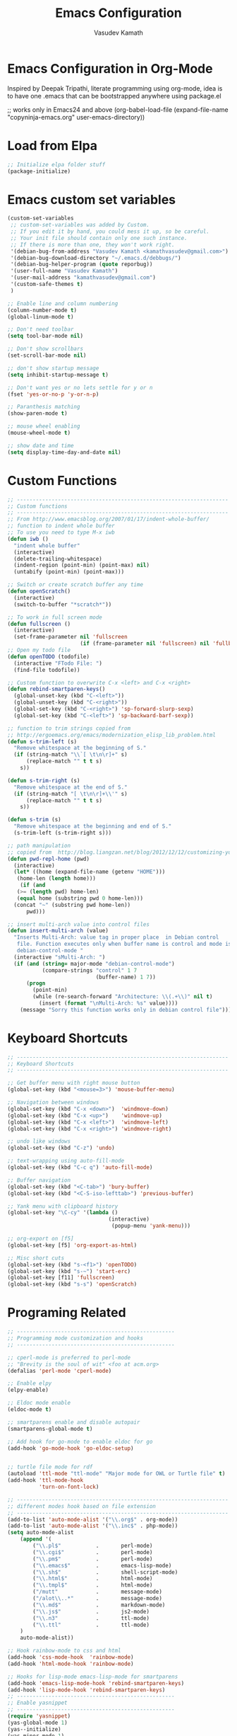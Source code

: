 #+TITLE: Emacs Configuration
#+AUTHOR: Vasudev Kamath
#+EMAIL: kamathvasudev@gmail.com
#+OPTIONS: toc:3 num:nil ^:nil
# table of contents down to level 2
# no section numbers
# don't use Tex syntax for sub and subscripts
# See http://orgmode.org/manual/Export-options.html
# Time-Stamp: <<2013-05-07 Tue>

* Emacs Configuration in Org-Mode
  Inspired by Deepak Tripathi, literate programming using org-mode,
  idea is to have one .emacs that can be bootstrapped anywhere using
  package.el
  #+BEGIN_EXAMPLE emacs-lisp
   ;; works only in Emacs24 and above
   (org-babel-load-file
    (expand-file-name "copyninja-emacs.org"
                      user-emacs-directory))
  #+END_EXAMPLE
* Load from Elpa
  #+BEGIN_SRC emacs-lisp
   ;; Initialize elpa folder stuff
   (package-initialize)
  #+END_SRC
* Emacs custom set variables
  #+BEGIN_SRC emacs-lisp
    (custom-set-variables
     ;; custom-set-variables was added by Custom.
     ;; If you edit it by hand, you could mess it up, so be careful.
     ;; Your init file should contain only one such instance.
     ;; If there is more than one, they won't work right.
     '(debian-bug-from-address "Vasudev Kamath <kamathvasudev@gmail.com>")
     '(debian-bug-download-directory "~/.emacs.d/debbugs/")
     '(debian-bug-helper-program (quote reporbug))
     '(user-full-name "Vasudev Kamath")
     '(user-mail-address "kamathvasudev@gmail.com")
     '(custom-safe-themes t)
     )

    ;; Enable line and column numbering
    (column-number-mode t)
    (global-linum-mode t)

    ;; Don't need toolbar
    (setq tool-bar-mode nil)

    ;; Don't show scrollbars
    (set-scroll-bar-mode nil)

    ;; don't show startup message
    (setq inhibit-startup-message t)

    ;; Don't want yes or no lets settle for y or n
    (fset 'yes-or-no-p 'y-or-n-p)

    ;; Paranthesis matching
    (show-paren-mode t)

    ;; mouse wheel enabling
    (mouse-wheel-mode t)

    ;; show date and time
    (setq display-time-day-and-date nil)
  #+END_SRC
* Custom Functions
  #+BEGIN_SRC emacs-lisp
    ;; -------------------------------------------------------------------
    ;; Custom functions
    ;; -------------------------------------------------------------------
    ;; From http://www.emacsblog.org/2007/01/17/indent-whole-buffer/
    ;; function to indent whole buffer
    ;; To use you need to type M-x iwb
    (defun iwb ()
      "indent whole buffer"
      (interactive)
      (delete-trailing-whitespace)
      (indent-region (point-min) (point-max) nil)
      (untabify (point-min) (point-max)))

    ;; Switch or create scratch buffer any time
    (defun openScratch()
      (interactive)
      (switch-to-buffer "*scratch*"))

    ;; To work in full screen mode
    (defun fullscreen ()
      (interactive)
      (set-frame-parameter nil 'fullscreen
                           (if (frame-parameter nil 'fullscreen) nil 'fullboth)))
    ;; Open my todo file
    (defun openTODO (todofile)
      (interactive "FTodo File: ")
      (find-file todofile))

    ;; Custom function to overwrite C-x <left> and C-x <right>
    (defun rebind-smartparen-keys()
      (global-unset-key (kbd "C-<left>"))
      (global-unset-key (kbd "C-<right>"))
      (global-set-key (kbd "C-<right>") 'sp-forward-slurp-sexp)
      (global-set-key (kbd "C-<left>") 'sp-backward-barf-sexp))

    ;; function to trim strings copied from
    ;; http://ergoemacs.org/emacs/modernization_elisp_lib_problem.html
    (defun s-trim-left (s)
      "Remove whitespace at the beginning of S."
      (if (string-match "\\`[ \t\n\r]+" s)
          (replace-match "" t t s)
        s))

    (defun s-trim-right (s)
      "Remove whitespace at the end of S."
      (if (string-match "[ \t\n\r]+\\'" s)
          (replace-match "" t t s)
        s))

    (defun s-trim (s)
      "Remove whitespace at the beginning and end of S."
      (s-trim-left (s-trim-right s)))

    ;; path manipulation
    ;; copied from  http://blog.liangzan.net/blog/2012/12/12/customizing-your-emacs-eshell-prompt/
    (defun pwd-repl-home (pwd)
      (interactive)
      (let* ((home (expand-file-name (getenv "HOME")))
       (home-len (length home)))
        (if (and
       (>= (length pwd) home-len)
       (equal home (substring pwd 0 home-len)))
      (concat "~" (substring pwd home-len))
          pwd)))

    ;; insert multi-arch value into control files
    (defun insert-multi-arch (value)
      "Inserts Multi-Arch: value tag in proper place  in Debian control
       file. Function executes only when buffer name is control and mode is
       debian-control-mode "
      (interactive "sMulti-Arch: ")
      (if (and (string= major-mode "debian-control-mode")
               (compare-strings "control" 1 7
                                (buffer-name) 1 7))
          (progn
            (point-min)
            (while (re-search-forward "Architecture: \\(.+\\)" nil t)
              (insert (format "\nMulti-Arch: %s" value))))
        (message "Sorry this function works only in debian control file")))
  #+END_SRC
* Keyboard Shortcuts
  #+BEGIN_SRC emacs-lisp
     ;; -------------------------------------------------------------------
     ;; Keyboard Shortcuts
     ;; -------------------------------------------------------------------

     ;; Get buffer menu with right mouse button
     (global-set-key (kbd "<mouse=3>") 'mouse-buffer-menu)

     ;; Navigation between windows
     (global-set-key (kbd "C-x <down>")  'windmove-down)
     (global-set-key (kbd "C-x <up>")    'windmove-up)
     (global-set-key (kbd "C-x <left>")  'windmove-left)
     (global-set-key (kbd "C-x <right>") 'windmove-right)

     ;; undo like windows
     (global-set-key (kbd "C-z") 'undo)

     ;; text-wrapping using auto-fill-mode
     (global-set-key (kbd "C-c q") 'auto-fill-mode)

     ;; Buffer navigation
     (global-set-key (kbd "<C-tab>") 'bury-buffer)
     (global-set-key (kbd "<C-S-iso-lefttab>") 'previous-buffer)

     ;; Yank menu with clipboard history
     (global-set-key "\C-cy" '(lambda ()
                                     (interactive)
                                      (popup-menu 'yank-menu)))

     ;; org-export on [f5]
     (global-set-key [f5] 'org-export-as-html)

     ;; Misc short cuts
     (global-set-key (kbd "s-<f1>") 'openTODO)
     (global-set-key (kbd "s-~") 'start-erc)
     (global-set-key [f11] 'fullscreen)
     (global-set-key (kbd "s-s") 'openScratch)
  #+END_SRC
* Programing Related
  #+BEGIN_SRC emacs-lisp
    ;; --------------------------------------------------
    ;; Programming mode customization and hooks
    ;; --------------------------------------------------

    ;; cperl-mode is preferred to perl-mode
    ;; "Brevity is the soul of wit" <foo at acm.org>
    (defalias 'perl-mode 'cperl-mode)

    ;; Enable elpy
    (elpy-enable)

    ;; Eldoc mode enable
    (eldoc-mode t)

    ;; smartparens enable and disable autopair
    (smartparens-global-mode t)

    ;; Add hook for go-mode to enable eldoc for go
    (add-hook 'go-mode-hook 'go-eldoc-setup)


    ;; turtle file mode for rdf
    (autoload 'ttl-mode "ttl-mode" "Major mode for OWL or Turtle file" t)
    (add-hook 'ttl-mode-hook
              'turn-on-font-lock)

    ;; -------------------------------------------------------------------
    ;; different modes hook based on file extension
    ;; -------------------------------------------------------------------
    (add-to-list 'auto-mode-alist '("\\.org$" . org-mode))
    (add-to-list 'auto-mode-alist '("\\.inc$" . php-mode))
    (setq auto-mode-alist
        (append '(
            ("\\.pl$"           .       perl-mode)
            ("\\.cgi$"          .       perl-mode)
            ("\\.pm$"           .       perl-mode)
            ("\\.emacs$"        .       emacs-lisp-mode)
            ("\\.sh$"           .       shell-script-mode)
            ("\\.html$"         .       html-mode)
            ("\\.tmpl$"         .       html-mode)
            ("/mutt"            .       message-mode)
            ("/alot\\..*"       .       message-mode)
            ("\\.md$"           .       markdown-mode)
            ("\\.js$"           .       js2-mode)
            ("\\.n3"            .       ttl-mode)
            ("\\.ttl"           .       ttl-mode)
        )
        auto-mode-alist))

    ;; Hook rainbow-mode to css and html
    (add-hook 'css-mode-hook  'rainbow-mode)
    (add-hook 'html-mode-hook 'rainbow-mode)

    ;; Hooks for lisp-mode emacs-lisp-mode for smartparens
    (add-hook 'emacs-lisp-mode-hook 'rebind-smartparen-keys)
    (add-hook 'lisp-mode-hook 'rebind-smartparen-keys)
    ;; --------------------------------------------------
    ;; Enable yasnippet
    ;; --------------------------------------------------
    (require 'yasnippet)
    (yas-global-mode 1)
    (yas--initialize)
    (yas-minor-mode 1)

    ;;Enable yas dropdown
    (require 'dropdown-list)
    (setq yas-prompt-functions '(yas-dropdown-prompt
                                 yas-ido-prompt
                                 yas-completing-prompt))
    (add-hook 'prog-mode-hook
            '(lambda ()
               (yas-minor-mode)))

    ;; ---------------------------------------------------
    ;; Auto complete
    ;; ---------------------------------------------------
    (require 'auto-complete)
    (global-auto-complete-mode t)
    (setq ac-auto-start 3)

    ;; Auto complete dictionary configuration
    (when (require 'auto-complete-config nil 'noerror))
    (setq ac-comphist-file "~/.emacs.d/ac-comphist.dat")
    (ac-config-default)

    ;; Enable coloring paranthesis pair
    (global-rainbow-delimiters-mode)

    ;; fontlock and decoration
    (setq font-lock-maximum-decoration t)
    (global-font-lock-mode t)

    ;; Use hy from virtualenv
    (setq hy-mode-inferior-lisp-command
          "/home/vasudev/.virtualenvs/hy3env/bin/hy --spy")

    ;; SLIME setup for SBCL
    (setq inferior-lisp-program "sbcl")
    (require 'slime)
    (slime-setup)
  #+END_SRC
* UI and Text editing related customizations
  #+BEGIN_SRC emacs-lisp
    ;; --------------------------------------------------
    ;; UI and Text editing related
    ;; --------------------------------------------------

    ;; Load a theme
    (load-theme 'zenburn)

    ;; Display time and date
    (display-time)

    ;; Battery info
    (display-battery-mode t)

    ;; Hightlight lines more than 80 chars
    (add-hook 'text-mode-hook 'highlight-80+-mode)
    (add-hook 'prog-mode-hook 'highlight-80+-mode)
    (add-hook 'debian-changelog-mode-hook 'highlight-80+-mode)

    ;;--------------------------------------------
    ;; Some prettiness in prog langs & modelines
    ;; (copied from theanalyst)
    ;;--------------------------------------------

    (defvar mode-line-cleaner-alist
      `((auto-complete-mode . " ac")
        (lisp-interaction-mode . " li")
        (smartparens-mode " SP")
        (paredit-mode " {}")
        (yas-minor-mode " Y")
        (magit-diff-mode " mdiff")
        ;; Major Modes
        (python-mode . "Py")
        (emacs-lisp-mode . "elisp")
        (nxml-mode . "xml")
        )
      "Alist for `clean-mode-line'.

    When you add a new element to the alist, keep in mind that you
    must pass the correct minor/major mode symbol and a string you
    want to use in the modeline *in lieu of* the original."
      )

    (defun clean-mode-line ()
      (interactive)
      (loop for cleaner in mode-line-cleaner-alist
            do (let* ((mode (car cleaner))
                      (mode-str (cdr cleaner))
                      (old-mode-str (cdr (assq mode minor-mode-alist))))
                 (when old-mode-str
                   (setcar old-mode-str mode-str))
                 ;; major mode
                 (when (eq mode major-mode)
                   (setq mode-name mode-str)))))

    ;; Hook to clean up the mode lines
    (add-hook 'after-change-major-mode-hook 'clean-mode-line)

    ;; power line hack
    (setq powerline-arrow-shape 'arrow14)
    (setq powerline-color1 "grey22")
    (setq powerline-color2 "grey40")
    (powerline-default-theme)

    ;; dictionary configuration
    (setq ispell-program-name "hunspell")
    (require 'rw-language-and-country-codes)
    (require 'rw-ispell)
    (require 'rw-hunspell)
    (setq ispell-dictionary "en_US")
    (custom-set-variables
     '(rw-hunspell-default-dictionary "da_DK_hunspell")
     '(rw-hunspell-dicpath-list (quote ("/usr/share/hunspell")))
     '(rw-hunspell-make-dictionary-menu t)
     '(rw-hunspell-use-rw-ispell t)
     )

    ;; flyspell for on the fly spell checking
    (dolist (hook '(text-mode-hook))
      (add-hook hook (lambda() (flyspell-mode t))))
    (dolist (hook '(change-log-mode-hook log-edit-mode-hook))
      (add-hook hook (lambda() (flyspell-mode t))))

    ;; Set the fonts
    (custom-set-faces
     ;; custom-set-faces was added by Custom.
     ;; If you edit it by hand, you could mess it up, so be careful.
     ;; Your init file should contain only one such instance.
     ;; If there is more than one, they won't work right.
     '(default ((t (:family "FreeMono" :foundry "unknown" :slant italic
                            :weight bold :height 113 :width normal)))))
  #+END_SRC
* Eshell Configuration
  #+BEGIN_SRC emacs-lisp
    ;; Need eshell first
    (require 'eshell)

    ;; Environment variable
    (setenv "EDITOR" "emacsclient")
    (setenv "LC_ALL" "C")
    (setenv "LANG" "en_US.UTF8")

    ;; eshell variable
    (setq eshell-history-size 20000)
    (setq eshell-save-history-on-exit t)
    (setq eshell-hist-ignoredups t)
    (setq eshell-prompt-regexp "^[^#$]*[#$] ")

    ;; some custom variable
    (setq username (getenv "USER"))
    (setq hostname (s-trim (shell-command-to-string "echo $HOST")))

    ;; Disable cycle completion on tabs for speed ups otherwise tabbing
    ;; takes forever generating completions
    (setq eshell-cmpl-cycle-completions nil)
    (setq pcomplete-cycle-completions nil)

    ;; scroll to bottom on output
    (setq eshell-scroll-to-bottom-on-output t)
    (setq eshell-scroll-show-maximum-output t)

    ;; Ignore .git .svn CVS directories on completions
    (setq  eshell-cmpl-dir-ignore  "\\`\\(\\.\\.?\\|CVS\\|\\.svn\\|\\.git\\)/\\'")

    (eval-after-load 'esh-opt
      '(progn
         (load "em-cmpl")
         (load "em-prompt")
         (load "em-term")
         (load "em-hist")
         (load "em-unix")
         (setenv "PAGER" "cat")
         (add-hook 'eshell-mode-hook
                   '(lambda() (define-key eshell-mode-map "\C-a" 'eshell-bol)))
         (add-to-list 'eshell-visual-commands "ssh")
         (add-to-list 'eshell-visual-commands "tail")
         (add-to-list 'eshell-visual-commands "top")
         (add-to-list 'eshell-command-completions-alist
                      '("gunzip" "gz\\'"))
         (add-to-list 'eshell-command-completions-alist
                      '("tar" "\\(\\.tar|\\.tgz\\||\\.tar\\.gz\\)\\'"))
         (add-to-list 'eshell-output-filter-functions 'eshell-handle-ansi-color)))

    ;;from http://www.khngai.com/emacs/eshell.php
    (defun eshell/clear ()
      "04Dec2001 - sailor, to clear the eshell buffer."
      (interactive)
      (let ((inhibit-read-only t))
        (erase-buffer)))

    ;; Set the prompt function
    (setq eshell-prompt-function
          (lambda () (concat
                      "[" username "@" hostname ": "
                      (if (string= (pwd-repl-home (eshell/pwd)) (getenv "HOME"))
                          "~" (pwd-repl-home (eshell/pwd))) "]"
                          (if (= (user-uid) 0) " # " " $ "))))

    ;; This will transform ansi color to faces in emacs shell
    (ansi-color-for-comint-mode-on)
    (defun eshell-handle-ansi-color()
      (ansi-color-apply-on-region eshell-last-output-start
                                  eshell-last-output-end))

    ;;Here's how to compile in the background, also by Kai.
    (defun eshell/ec (&rest args)
      "Use `compile' to do background makes."
      (if (eshell-interactive-output-p)
          (let ((compilation-process-setup-function
                 (list 'lambda nil
                       (list 'setq 'process-environment
                             (list 'quote (eshell-copy-environment))))))
            (compile (eshell-flatten-and-stringify args))
            (pop-to-buffer compilation-last-buffer))
        (throw 'eshell-replace-command
               (let ((l (eshell-stringify-list (eshell-flatten-list args))))
                 (eshell-parse-command (car l) (cdr l))))))
    (put 'eshell/ec 'eshell-no-numeric-conversions t)
  #+END_SRC
* Emms configuration
  #+BEGIN_SRC emacs-lisp
    ;; Emms music setup
    (require 'emms-setup)

    ;; Lets enable all emms stable features along with emms-standard
    (emms-all)

    ;; Assign the players
    (emms-default-players)

    ;; Set the default music directory for and default playlist mode
    (setq emms-source-file-default-directory "~/Music/")
    (setq emms-playlist-default-major-mode 'emms-playlist-mode)

    ;; Keybindings for volume
    (global-set-key (kbd "C-c +") 'emms-volume-mode-plus)
    (global-set-key (kbd "C-c -") 'emms-volume-mode-minus)

    ;; display emms remaining time
    (require 'emms-playing-time)
    (emms-playing-time 1)
  #+END_SRC
* SMTP Configuration
  #+BEGIN_SRC emacs-lisp
    (require 'smtpmail)

    ;; Send the entire buffer using mail
    (setq send-mail-function 'smtpmail-send-it)

    ;; this for GNUS
    (setq message-send-mail-function 'smtpmail-send-it)

    ;; Other smtp variables
    (setq smtpmail-default-smtp-server "localhost")
    (setq smtp-server "localhost")
    (setq smtp-local-domain "rudra.copyninja.info")
    (setq smtpmail-debug-info t)
  #+END_SRC
* Org customization
  #+BEGIN_SRC emacs-lisp
    (setq org-default-notes-file (concat (expand-file-name "~/.emacs.d/")
                                         "todo/gtd.org"))
    (define-key global-map "\C-cc" 'org-capture)

    ;; customize capture templates
    (setq org-capture-templates
           '(("t" "Todo" entry (file+headline "~/.emacs.d/todo/gtd.org" "Tasks")
             "* TODO %?\n  %i\n  %a")
            ("j" "Journal" entry (file+datetree "~/.emacs.d/todo/journal.org")
             "* %?\nEntered on %U\n  %i\n  %a")))
    (define-key global-map "\C-cx"
      (lambda () (interactive) (org-capture nil "x")))
  #+END_SRC
* Windows OS configurations
  #+BEGIN_SRC emacs-lisp
    (defun set-plink-path()
      "Appends the path to plink.exe and pscp.exe to path modify accordingly"
      (setq exec-path
            (append exec-path '("c:/Users/invakam2/Documents/plink"
                                "c:/Python27"
                                "c:/Python27/scripts"))))

    (defun configure-tramp-on-windows()
      "Configures tramp to use pscp instead of SSH"
      (require 'tramp)
      (require 'tramp-sh)
      (setq tramp-default-method "pscp")
      (eval-after-load 'tramp '
        (progn
          (setenv "SHELL" "/bin/bash")
          (setenv "TERM" "dumb"))))

    (defun configure-hy-inferior-mode()
      "Tell Windows how to run hy"
      (setq hy-mode-inferior-lisp-command "python.exe -i C:/Python27/Scripts/hy"))

    (defun configure-emacs-on-windows()
      "Configures plink path and sets required fonts and then configures tramp"
      (set-plink-path)
      (custom-set-faces
       ;; custom-set-faces was added by Custom.
       ;; If you edit it by hand, you could mess it up, so be careful.
       ;; Your init file should contain only one such instance.
       ;; If there is more than one, they won't work right.
       '(default ((t (:family "Monaco" :foundry "outline" :slant normal :weight normal :height 98 :width normal)))))
      (scroll-bar-mode -1)
      (tool-bar-mode -1)
      (configure-tramp-on-windows)
      (configure-hy-inferior-mode))


    (if (string= system-type "windows-nt")
        (configure-emacs-on-windows))
     #+END_SRC
